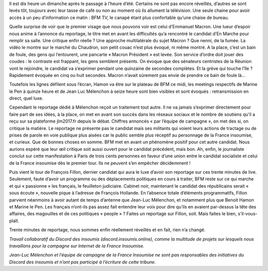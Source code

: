 .. title: Le réflexe du matin ? Un café devant BFM.tv
.. slug: cafe-et-bfm
.. date: 2017-03-26 11:20:28 UTC+01:00
.. tags: 
.. category: 
.. link: 
.. description: 
.. type: text

Il est dix heure un dimanche après le passage à l’heure d’été. Certains ne sont pas encore réveillés, d’autres se sont levés tôt, toujours avec leur tasse de café ou non au moment où ils allument la télévision. Une seule chaine pour avoir accès à un peu d’information ce matin : BFM TV, le canapé étant plus confortable qu’une chaise de bureau.

Quelle surprise de voir que le premier visage que nous pouvons voir est celui d’Emmanuel Macron. Une lueur d’espoir nous anime à l’annonce du reportage, le titre met en avant les difficultés qu’a rencontré le candidat d’En Marche pour remplir sa salle. Une critique enfin réelle ? Une approche multilatérale du sujet Macron ? Que nenni, de la fumée. La vidéo le montre sur le marché du Chaudron, son petit couac n’est plus évoqué, ni même montré. A la place, c’est un bain de foule, des gens qui l’entourent, une pancarte « Macron Président » est levée. Son service d’ordre doit jouer des coudes : le contraste est frappant, les gens semblent présents. On évoque que des sénateurs centristes de la Réunion vont le rejoindre, le candidat va s’exprimer pendant une quinzaine de secondes complètes. Et la grève qui touche l’île ? Rapidement évoquée en cinq ou huit secondes. Macron n’avait sûrement pas envie de prendre ce bain de foule là...

Toutefois les lignes défilent sous l’écran, Hamon va être sur le plateau de BFM ce midi, les meetings respectifs de Marine le Pen à quinze heure et de Jean Luc Mélenchon à seize heure sont bien visibles et sont évoqués : retransmission en direct, quel luxe. 

Cependant le reportage dédié à Mélenchon reçoit un traitement tout autre. Il ne va jamais s’exprimer directement pour faire part de ses idées, à la place, on met en avant son succès dans les réseaux sociaux et le nombre de soutiens qu’il a reçu sur sa plateforme jlm2017.fr depuis le débat. Chiffres annoncés « par l’équipe de campagne », on met des si, on critique la matière. Le reportage ne présente pas le candidat mais ses militants qui voient leurs actions de tractage ou de prises de parole en voie publique plus aisées car le public semble plus réceptif au personnage de la France insoumise, et curieux. Que de bonnes choses en somme. BFM met en avant un phénomène positif pour cet autre candidat. Nous aurions espéré que leur œil critique soit aussi ouvert pour le candidat précédent, mais bon. Ah, enfin, le journaliste conclut sur cette manifestation à Paris de trois cents personnes en faveur d’une union entre le candidat socialiste et celui de la France insoumise dès le premier tour. Ils ne peuvent s’en empêcher décidemment ! 

Puis vient le tour de François Fillon, dernier candidat qui aura le luxe d’avoir son reportage sur ces trente minutes de live. Seulement, faute d’avoir un programme ou des déplacements politiques en cours à traiter, BFM reste sur ce qui marche et qui « passionne » les français, le feuilleton judiciaire. Cabinet noir, maintenant le candidat des républicains serait « sous écoute », nouvelle pique à l’adresse de François Hollande. En l’absence totale d’éléments programmatifs, Fillon parvient néanmoins à avoir autant de temps d’antenne que Jean-Luc Mélenchon, et notamment plus que Benoit Hamon et Marine le Pen. Les français n’ont-ils pas assez fait entendre leur voix pour dire qu’ils en avaient par-dessus la tête des affaires, des magouilles et de ces politiques « people » ? Faites un reportage sur Fillon, soit. Mais faites le bien, s’il-vous-plaît.

Trente minutes de reportage, nous sommes enfin réellement réveillés et en fait, rien n’a changé.


*Travail collaboratif du Discord des insoumis (discord.insoumis.online), comme la multitude de projets sur lesquels nous travaillons pour la campagne sur Internet de la France Insoumise.*

*Jean-Luc Mélenchon et l’équipe de campagne de la France Insoumise ne sont pas responsables des initiatives du Discord des insoumis et n’ont pas participé à l’écriture de cette tribune.*
